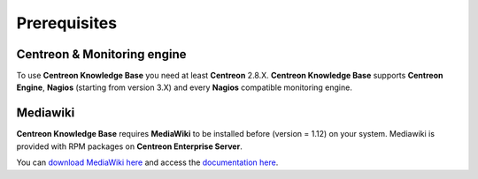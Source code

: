 =============
Prerequisites
=============

****************************
Centreon & Monitoring engine
****************************

To use **Centreon Knowledge Base** you need at least **Centreon** 2.8.X.
**Centreon Knowledge Base** supports **Centreon Engine**, **Nagios** (starting from version 3.X) and every **Nagios** compatible monitoring engine.


*********
Mediawiki
*********

**Centreon Knowledge Base** requires **MediaWiki** to be installed before (version = 1.12) on your system. Mediawiki is provided with RPM packages on **Centreon Enterprise Server**.

You can `download MediaWiki here <http://www.mediawiki.org/wiki/MediaWiki>`_ and access the `documentation here <http://www.mediawiki.org/wiki/User_hub>`_.
